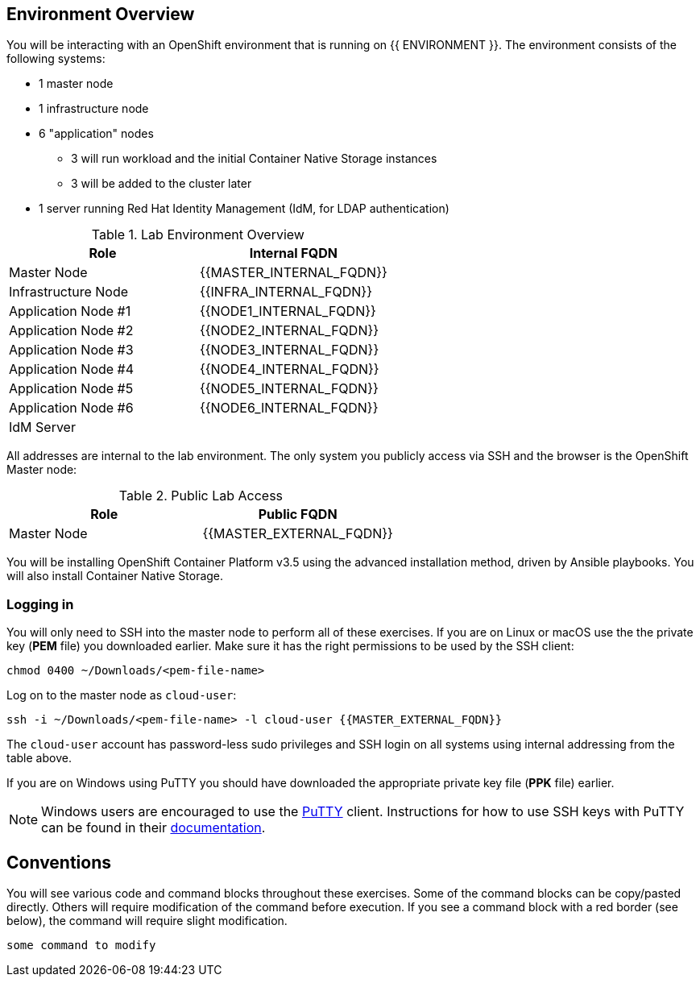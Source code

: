 ## Environment Overview

You will be interacting with an OpenShift environment that is running on {{ ENVIRONMENT }}. The environment consists of the following systems:

* 1 master node
* 1 infrastructure node
* 6 "application" nodes
** 3 will run workload and the initial Container Native Storage instances
** 3 will be added to the cluster later
* 1 server running Red Hat Identity Management (IdM, for LDAP authentication)

.Lab Environment Overview
[options="header"]
|==============================================
| Role     | Internal FQDN
| Master Node       | {{MASTER_INTERNAL_FQDN}}
| Infrastructure Node        | {{INFRA_INTERNAL_FQDN}}
| Application Node #1        | {{NODE1_INTERNAL_FQDN}}
| Application Node #2        | {{NODE2_INTERNAL_FQDN}}
| Application Node #3        | {{NODE3_INTERNAL_FQDN}}
| Application Node #4        | {{NODE4_INTERNAL_FQDN}}
| Application Node #5        | {{NODE5_INTERNAL_FQDN}}
| Application Node #6        | {{NODE6_INTERNAL_FQDN}}
| IdM Server     |   | {{IDM_INTERNAL_FQDN}}
|==============================================

All addresses are internal to the lab environment. The only system you publicly access via SSH and the browser is the OpenShift Master node:

.Public Lab Access
[options="header"]
|==============================================
| Role     | Public FQDN
| Master Node       | {{MASTER_EXTERNAL_FQDN}}
|==============================================

You will be installing OpenShift Container Platform v3.5 using the advanced
installation method, driven by Ansible playbooks. You will also install
Container Native Storage.

### Logging in

You will only need to SSH into the master node to perform all of these
exercises. If you are on Linux or macOS use the the private key (*PEM* file) you downloaded earlier. Make sure it has the right permissions to be used by the SSH client:

[source,role=copypaste]
----
chmod 0400 ~/Downloads/<pem-file-name>
----

Log on to the master node as `cloud-user`:

[source,role=copypaste]
----
ssh -i ~/Downloads/<pem-file-name> -l cloud-user {{MASTER_EXTERNAL_FQDN}}
----

The `cloud-user` account has password-less sudo privileges and SSH login on all systems using internal addressing from the table above.

If you are on Windows using PuTTY you should have downloaded the appropriate private key file (*PPK* file) earlier.

NOTE: Windows users are encouraged to use the
link:https://www.chiark.greenend.org.uk/~sgtatham/putty/[PuTTY] client. Instructions for how
to use SSH keys with PuTTY can be found in their
link:https://the.earth.li/~sgtatham/putty/0.70/htmldoc/Chapter8.html#pubkey[documentation].

## Conventions

You will see various code and command blocks throughout these exercises. Some of
the command blocks can be copy/pasted directly. Others will require modification
of the command before execution. If you see a command block with a red border
(see below), the command will require slight modification.

[source,role=copypaste]
----
some command to modify
----
